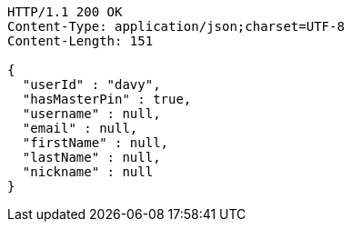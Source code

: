 [source,http,options="nowrap"]
----
HTTP/1.1 200 OK
Content-Type: application/json;charset=UTF-8
Content-Length: 151

{
  "userId" : "davy",
  "hasMasterPin" : true,
  "username" : null,
  "email" : null,
  "firstName" : null,
  "lastName" : null,
  "nickname" : null
}
----